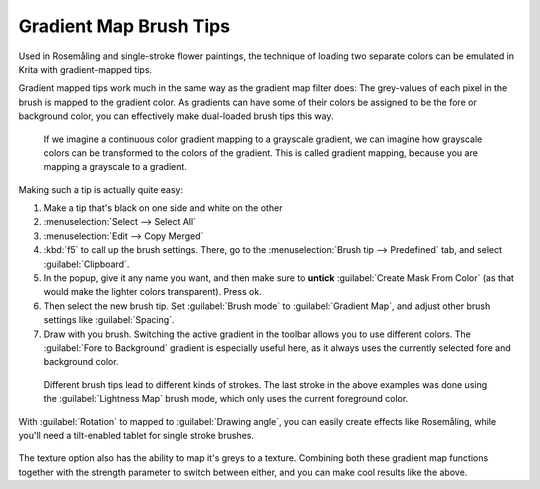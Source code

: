 .. meta::
   :description property=og\:description:
        Krita Brush-tips is an archive of brush-modification tutorials done by the krita-foundation.tumblr.com account based on user requests.

.. metadata-placeholder

   :authors: - Wolthera van Hövell tot Westerflier <griffinvalley@gmail.com>
   :license: GNU free documentation license 1.3 or later.

.. index:: Rosemåling, !Gradient Brush Tips,
.. _gradient_brush_tips:

=======================
Gradient Map Brush Tips
=======================

Used in Rosemåling and single-stroke flower paintings, the technique of loading two separate colors can be emulated in Krita with gradient-mapped tips.

Gradient mapped tips work much in the same way as the gradient map filter does: The grey-values of each pixel in the brush is mapped to the gradient color. As gradients can have some of their colors be assigned to be the fore or background color, you can effectively make dual-loaded brush tips this way.

.. figure:: /images/brush-tips/gradient_map_example.svg
   :alt: Graphic demonstrating how gradients map to grayscale values.
   :width: 800
   
   If we imagine a continuous color gradient mapping to a grayscale gradient, we can imagine how grayscale colors can be transformed to the colors of the gradient. This is called gradient mapping, because you are mapping a grayscale to a gradient.
   

Making such a tip is actually quite easy:

1. Make a tip that's black on one side and white on the other
2. :menuselection:`Select --> Select All`
3. :menuselection:`Edit --> Copy Merged`
4. :kbd:`f5` to call up the brush settings. There, go to the :menuselection:`Brush tip --> Predefined` tab, and select :guilabel:`Clipboard`.
5. In the popup, give it any name you want, and then make sure to **untick** :guilabel:`Create Mask From Color` (as that would make the lighter colors transparent). Press ok.
6. Then select the new brush tip. Set :guilabel:`Brush mode` to :guilabel:`Gradient Map`, and adjust other brush settings like :guilabel:`Spacing`.
7. Draw with you brush. Switching the active gradient in the toolbar allows you to use different colors. The :guilabel:`Fore to Background` gradient is especially useful here, as it always uses the currently selected fore and background color.

.. figure:: /images/brush-tips/gradient_map_tips.png
   :alt: A selection of different brush tips and their gradient map results.
   
   Different brush tips lead to different kinds of strokes. The last stroke in the above examples was done using the :guilabel:`Lightness Map` brush mode, which only uses the current foreground color.

With :guilabel:`Rotation` to mapped to :guilabel:`Drawing angle`, you can easily create effects like Rosemåling, while you'll need a tilt-enabled tablet for single stroke brushes.

.. figure:: /images/brush-tips/gradient_map_brush_tip_rosemaling.png
   :alt: An example of Rosemåling, the drawing of curly decorative plant motives with gradiated strokes using the gradient map tips.
   
.. figure:: /images/brush-tips/gradient_map_brush_tip_flowers_patterned.png
   :alt: Example showing both gradient map on the brush tip and on the pattern.

The texture option also has the ability to map it's greys to a texture. Combining both these gradient map functions together with the strength parameter to switch between either, and you can make cool results like the above.
